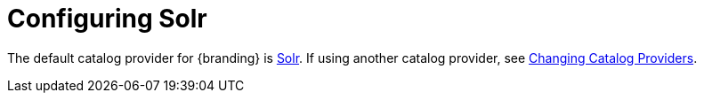 :title: Configuring Solr
:type: configuration
:status: published
:parent: Configuring Data Management
:summary: Configure Solr.
:order: 00

= Configuring Solr

The default catalog provider for {branding} is xref:managing:configuring/sources/solr-catalog-provider.adoc[Solr].
If using another catalog provider, see xref:managing:configuring/catalog-provider.adoc[Changing Catalog Providers].
